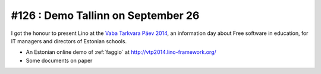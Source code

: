 ===================================
#126 : Demo Tallinn on September 26
===================================

I got the honour to present Lino at the 
`Vaba Tarkvara Päev 2014 <http://www.bcskoolitus.ee/vtp2014>`_,
an information day about Free software in education,
for IT managers and directors of Estonian schools.

- An Estonian online demo of :ref:`faggio` at
  http://vtp2014.lino-framework.org/
- Some documents on paper
